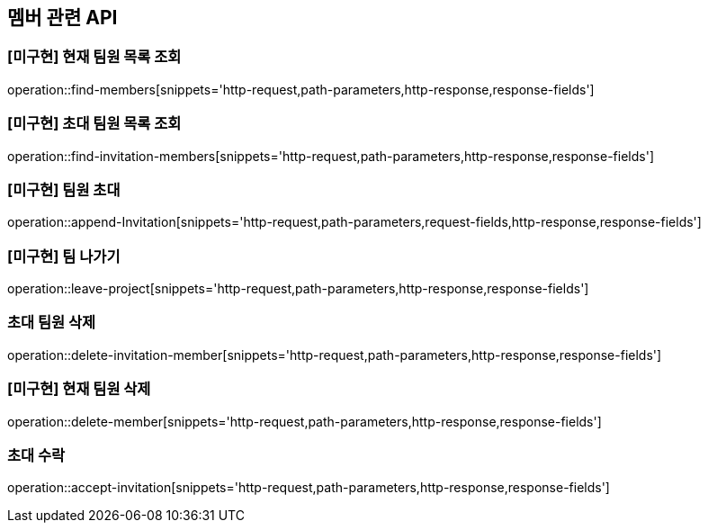 == 멤버 관련 API

=== [미구현] 현재 팀원 목록 조회
operation::find-members[snippets='http-request,path-parameters,http-response,response-fields']


=== [미구현] 초대 팀원 목록 조회
operation::find-invitation-members[snippets='http-request,path-parameters,http-response,response-fields']

=== [미구현] 팀원 초대
operation::append-Invitation[snippets='http-request,path-parameters,request-fields,http-response,response-fields']

=== [미구현] 팀 나가기
operation::leave-project[snippets='http-request,path-parameters,http-response,response-fields']

=== 초대 팀원 삭제
operation::delete-invitation-member[snippets='http-request,path-parameters,http-response,response-fields']

=== [미구현] 현재 팀원 삭제
operation::delete-member[snippets='http-request,path-parameters,http-response,response-fields']

=== 초대 수락
operation::accept-invitation[snippets='http-request,path-parameters,http-response,response-fields']
